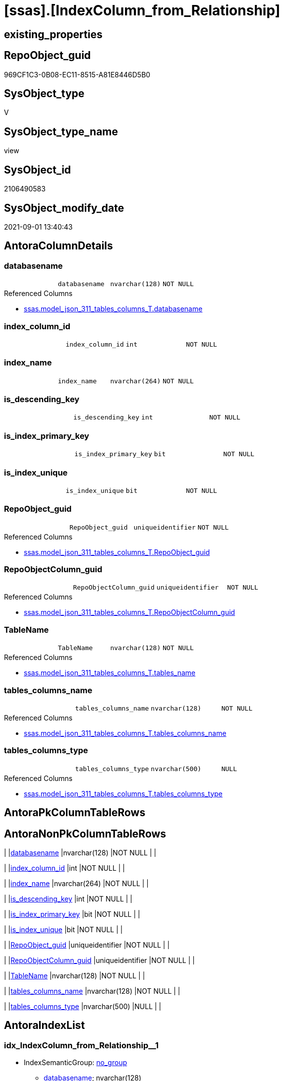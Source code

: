 = [ssas].[IndexColumn_from_Relationship]

== existing_properties

// tag::existing_properties[]
:ExistsProperty--antorareferencedlist:
:ExistsProperty--antorareferencinglist:
:ExistsProperty--is_repo_managed:
:ExistsProperty--is_ssas:
:ExistsProperty--referencedobjectlist:
:ExistsProperty--sql_modules_definition:
:ExistsProperty--FK:
:ExistsProperty--AntoraIndexList:
:ExistsProperty--Columns:
// end::existing_properties[]

== RepoObject_guid

// tag::RepoObject_guid[]
969CF1C3-0B08-EC11-8515-A81E8446D5B0
// end::RepoObject_guid[]

== SysObject_type

// tag::SysObject_type[]
V 
// end::SysObject_type[]

== SysObject_type_name

// tag::SysObject_type_name[]
view
// end::SysObject_type_name[]

== SysObject_id

// tag::SysObject_id[]
2106490583
// end::SysObject_id[]

== SysObject_modify_date

// tag::SysObject_modify_date[]
2021-09-01 13:40:43
// end::SysObject_modify_date[]

== AntoraColumnDetails

// tag::AntoraColumnDetails[]
[#column-databasename]
=== databasename

[cols="d,m,m,m,m,d"]
|===
|
|databasename
|nvarchar(128)
|NOT NULL
|
|
|===

.Referenced Columns
--
* xref:ssas.model_json_311_tables_columns_T.adoc#column-databasename[+ssas.model_json_311_tables_columns_T.databasename+]
--


[#column-index_column_id]
=== index_column_id

[cols="d,m,m,m,m,d"]
|===
|
|index_column_id
|int
|NOT NULL
|
|
|===


[#column-index_name]
=== index_name

[cols="d,m,m,m,m,d"]
|===
|
|index_name
|nvarchar(264)
|NOT NULL
|
|
|===


[#column-is_descending_key]
=== is_descending_key

[cols="d,m,m,m,m,d"]
|===
|
|is_descending_key
|int
|NOT NULL
|
|
|===


[#column-is_index_primary_key]
=== is_index_primary_key

[cols="d,m,m,m,m,d"]
|===
|
|is_index_primary_key
|bit
|NOT NULL
|
|
|===


[#column-is_index_unique]
=== is_index_unique

[cols="d,m,m,m,m,d"]
|===
|
|is_index_unique
|bit
|NOT NULL
|
|
|===


[#column-RepoObject_guid]
=== RepoObject_guid

[cols="d,m,m,m,m,d"]
|===
|
|RepoObject_guid
|uniqueidentifier
|NOT NULL
|
|
|===

.Referenced Columns
--
* xref:ssas.model_json_311_tables_columns_T.adoc#column-RepoObject_guid[+ssas.model_json_311_tables_columns_T.RepoObject_guid+]
--


[#column-RepoObjectColumn_guid]
=== RepoObjectColumn_guid

[cols="d,m,m,m,m,d"]
|===
|
|RepoObjectColumn_guid
|uniqueidentifier
|NOT NULL
|
|
|===

.Referenced Columns
--
* xref:ssas.model_json_311_tables_columns_T.adoc#column-RepoObjectColumn_guid[+ssas.model_json_311_tables_columns_T.RepoObjectColumn_guid+]
--


[#column-TableName]
=== TableName

[cols="d,m,m,m,m,d"]
|===
|
|TableName
|nvarchar(128)
|NOT NULL
|
|
|===

.Referenced Columns
--
* xref:ssas.model_json_311_tables_columns_T.adoc#column-tables_name[+ssas.model_json_311_tables_columns_T.tables_name+]
--


[#column-tables_columns_name]
=== tables_columns_name

[cols="d,m,m,m,m,d"]
|===
|
|tables_columns_name
|nvarchar(128)
|NOT NULL
|
|
|===

.Referenced Columns
--
* xref:ssas.model_json_311_tables_columns_T.adoc#column-tables_columns_name[+ssas.model_json_311_tables_columns_T.tables_columns_name+]
--


[#column-tables_columns_type]
=== tables_columns_type

[cols="d,m,m,m,m,d"]
|===
|
|tables_columns_type
|nvarchar(500)
|NULL
|
|
|===

.Referenced Columns
--
* xref:ssas.model_json_311_tables_columns_T.adoc#column-tables_columns_type[+ssas.model_json_311_tables_columns_T.tables_columns_type+]
--


// end::AntoraColumnDetails[]

== AntoraPkColumnTableRows

// tag::AntoraPkColumnTableRows[]











// end::AntoraPkColumnTableRows[]

== AntoraNonPkColumnTableRows

// tag::AntoraNonPkColumnTableRows[]
|
|<<column-databasename>>
|nvarchar(128)
|NOT NULL
|
|

|
|<<column-index_column_id>>
|int
|NOT NULL
|
|

|
|<<column-index_name>>
|nvarchar(264)
|NOT NULL
|
|

|
|<<column-is_descending_key>>
|int
|NOT NULL
|
|

|
|<<column-is_index_primary_key>>
|bit
|NOT NULL
|
|

|
|<<column-is_index_unique>>
|bit
|NOT NULL
|
|

|
|<<column-RepoObject_guid>>
|uniqueidentifier
|NOT NULL
|
|

|
|<<column-RepoObjectColumn_guid>>
|uniqueidentifier
|NOT NULL
|
|

|
|<<column-TableName>>
|nvarchar(128)
|NOT NULL
|
|

|
|<<column-tables_columns_name>>
|nvarchar(128)
|NOT NULL
|
|

|
|<<column-tables_columns_type>>
|nvarchar(500)
|NULL
|
|

// end::AntoraNonPkColumnTableRows[]

== AntoraIndexList

// tag::AntoraIndexList[]

[#index-idx_IndexColumn_from_Relationship_1]
=== idx_IndexColumn_from_Relationship++__++1

* IndexSemanticGroup: xref:other/IndexSemanticGroup.adoc#_no_group[no_group]
+
--
* <<column-databasename>>; nvarchar(128)
* <<column-TableName>>; nvarchar(128)
* <<column-tables_columns_name>>; nvarchar(128)
--
* PK, Unique, Real: 0, 0, 0

// end::AntoraIndexList[]

== AntoraParameterList

// tag::AntoraParameterList[]

// end::AntoraParameterList[]

== Other tags

source: property.RepoObjectProperty_cross As rop_cross


=== AdocUspSteps

// tag::adocuspsteps[]

// end::adocuspsteps[]


=== AntoraReferencedList

// tag::antorareferencedlist[]
* xref:ssas.model_json_311_tables_columns_T.adoc[]
* xref:ssas.model_json_32_relationships_T.adoc[]
// end::antorareferencedlist[]


=== AntoraReferencingList

// tag::antorareferencinglist[]
* xref:ssas.IndexColumn_union.adoc[]
// end::antorareferencinglist[]


=== exampleUsage

// tag::exampleusage[]

// end::exampleusage[]


=== exampleUsage_2

// tag::exampleusage_2[]

// end::exampleusage_2[]


=== exampleUsage_3

// tag::exampleusage_3[]

// end::exampleusage_3[]


=== exampleUsage_4

// tag::exampleusage_4[]

// end::exampleusage_4[]


=== exampleUsage_5

// tag::exampleusage_5[]

// end::exampleusage_5[]


=== exampleWrong_Usage

// tag::examplewrong_usage[]

// end::examplewrong_usage[]


=== has_execution_plan_issue

// tag::has_execution_plan_issue[]

// end::has_execution_plan_issue[]


=== has_get_referenced_issue

// tag::has_get_referenced_issue[]

// end::has_get_referenced_issue[]


=== has_history

// tag::has_history[]

// end::has_history[]


=== has_history_columns

// tag::has_history_columns[]

// end::has_history_columns[]


=== is_persistence

// tag::is_persistence[]

// end::is_persistence[]


=== is_persistence_check_duplicate_per_pk

// tag::is_persistence_check_duplicate_per_pk[]

// end::is_persistence_check_duplicate_per_pk[]


=== is_persistence_check_for_empty_source

// tag::is_persistence_check_for_empty_source[]

// end::is_persistence_check_for_empty_source[]


=== is_persistence_delete_changed

// tag::is_persistence_delete_changed[]

// end::is_persistence_delete_changed[]


=== is_persistence_delete_missing

// tag::is_persistence_delete_missing[]

// end::is_persistence_delete_missing[]


=== is_persistence_insert

// tag::is_persistence_insert[]

// end::is_persistence_insert[]


=== is_persistence_truncate

// tag::is_persistence_truncate[]

// end::is_persistence_truncate[]


=== is_persistence_update_changed

// tag::is_persistence_update_changed[]

// end::is_persistence_update_changed[]


=== is_repo_managed

// tag::is_repo_managed[]
0
// end::is_repo_managed[]


=== is_ssas

// tag::is_ssas[]
0
// end::is_ssas[]


=== microsoft_database_tools_support

// tag::microsoft_database_tools_support[]

// end::microsoft_database_tools_support[]


=== MS_Description

// tag::ms_description[]

// end::ms_description[]


=== persistence_source_RepoObject_fullname

// tag::persistence_source_repoobject_fullname[]

// end::persistence_source_repoobject_fullname[]


=== persistence_source_RepoObject_fullname2

// tag::persistence_source_repoobject_fullname2[]

// end::persistence_source_repoobject_fullname2[]


=== persistence_source_RepoObject_guid

// tag::persistence_source_repoobject_guid[]

// end::persistence_source_repoobject_guid[]


=== persistence_source_RepoObject_xref

// tag::persistence_source_repoobject_xref[]

// end::persistence_source_repoobject_xref[]


=== pk_index_guid

// tag::pk_index_guid[]

// end::pk_index_guid[]


=== pk_IndexPatternColumnDatatype

// tag::pk_indexpatterncolumndatatype[]

// end::pk_indexpatterncolumndatatype[]


=== pk_IndexPatternColumnName

// tag::pk_indexpatterncolumnname[]

// end::pk_indexpatterncolumnname[]


=== pk_IndexSemanticGroup

// tag::pk_indexsemanticgroup[]

// end::pk_indexsemanticgroup[]


=== ReferencedObjectList

// tag::referencedobjectlist[]
* [ssas].[model_json_311_tables_columns_T]
* [ssas].[model_json_32_relationships_T]
// end::referencedobjectlist[]


=== usp_persistence_RepoObject_guid

// tag::usp_persistence_repoobject_guid[]

// end::usp_persistence_repoobject_guid[]


=== UspExamples

// tag::uspexamples[]

// end::uspexamples[]


=== UspParameters

// tag::uspparameters[]

// end::uspparameters[]

== Boolean Attributes

source: property.RepoObjectProperty WHERE property_int = 1

// tag::boolean_attributes[]

// end::boolean_attributes[]

== sql_modules_definition

// tag::sql_modules_definition[]
[%collapsible]
====
[source,sql]
----

/*
create index from each ssas column, which is used in any relationship

one index per column
*/
CREATE View ssas.IndexColumn_from_Relationship
As
Select
    index_name           = Concat (   'ix_'
                                    --, Row_Number () Over ( Partition By T2.databasename, T2.TableID Order By T2.ExplicitName )
                                    --, '_'
                                    , T2.tables_name
                                    , '_col_'
                                    , T2.tables_columns_name
                                  )
  , index_column_id      = 1 --one column per index => explicite value 1
  , T2.RepoObjectColumn_guid
  , is_descending_key    = 0
  , is_index_primary_key = IsNull ( T2.tables_columns_isKey, 0 )
  , is_index_unique      = IsNull ( T2.tables_columns_isUnique, 0 )
  , T2.databasename
  , T2.tables_columns_name
  , T2.tables_columns_type
  , T2.RepoObject_guid
  , TableName            = T2.tables_name
From
    ssas.model_json_311_tables_columns_T As T2
Where
    Exists
(
    Select
        1
    From
        ssas.model_json_32_relationships_T As T3
    Where
        T3.databasename                 = T2.databasename
        And T3.relationships_fromTable  = T2.tables_name
        And T3.relationships_fromColumn = T2.tables_columns_name
)
    Or Exists
(
    Select
        1
    From
        ssas.model_json_32_relationships_T As T3
    Where
        T3.databasename               = T2.databasename
        And T3.relationships_toTable  = T2.tables_name
        And T3.relationships_toColumn = T2.tables_columns_name
)

----
====
// end::sql_modules_definition[]


